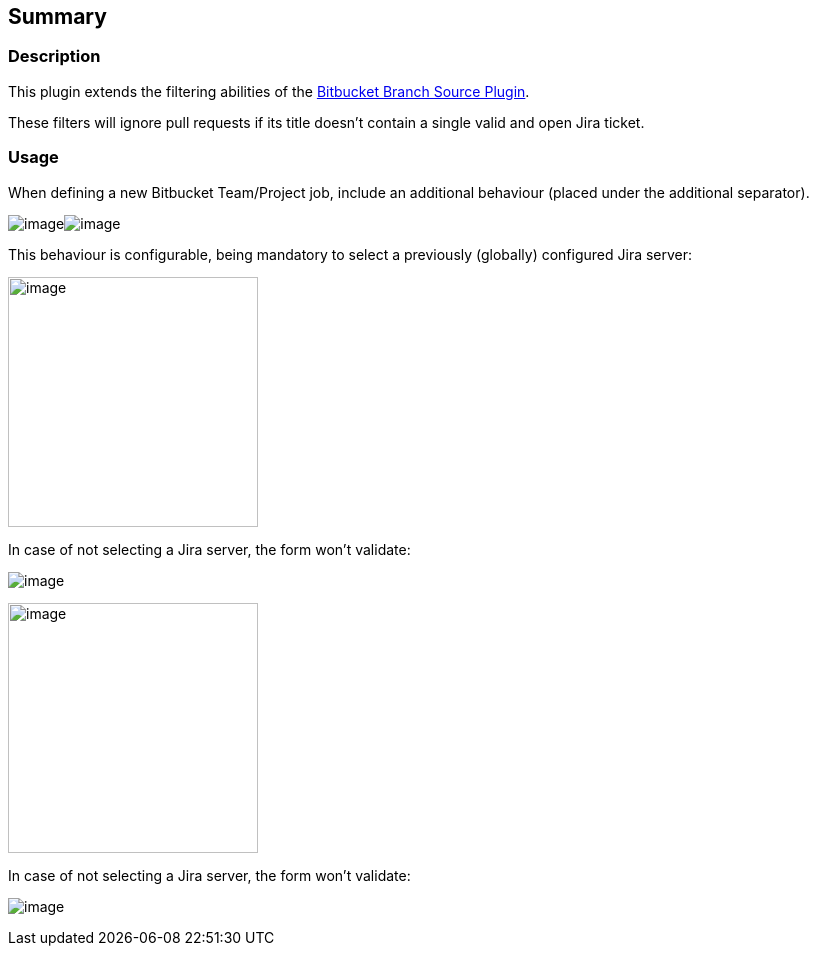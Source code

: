 [[BitbucketJiraValidatorSCMFilterPlugin-Summary]]
== Summary

[[BitbucketJiraValidatorSCMFilterPlugin-Description]]
=== Description

This plugin extends the filtering abilities
of the https://wiki.jenkins-ci.org/display/JENKINS/Bitbucket+Branch+Source+Plugin[Bitbucket
Branch Source Plugin].

These filters will ignore pull requests if its title doesn't contain a
single valid and open Jira ticket.

[[BitbucketJiraValidatorSCMFilterPlugin-Usage]]
=== [.anchor]#Usage#

When defining a new Bitbucket Team/Project job, include an additional
behaviour (placed under the additional separator). 

[.confluence-embedded-file-wrapper]##image:docs/images/Screenshot_from_2017-09-26_10.24.20.png[image]##[.confluence-embedded-file-wrapper]##image:docs/images/Screenshot_from_2017-09-26_10.24.20.png[image]##

This behaviour is configurable, being mandatory to select a previously
(globally) configured Jira server:

[.confluence-embedded-file-wrapper .confluence-embedded-manual-size]#image:docs/images/Screenshot_from_2017-09-26_10.21.45.png[image,height=250]#

In case of not selecting a Jira server, the form won't validate:

[.confluence-embedded-file-wrapper]#image:docs/images/Screenshot_from_2017-09-26_11.13.26.png[image]#

[.confluence-embedded-file-wrapper .confluence-embedded-manual-size]#image:docs/images/Screenshot_from_2017-09-26_10.21.45.png[image,height=250]#

In case of not selecting a Jira server, the form won't validate:

[.confluence-embedded-file-wrapper]#image:docs/images/Screenshot_from_2017-09-26_11.13.26.png[image]#
